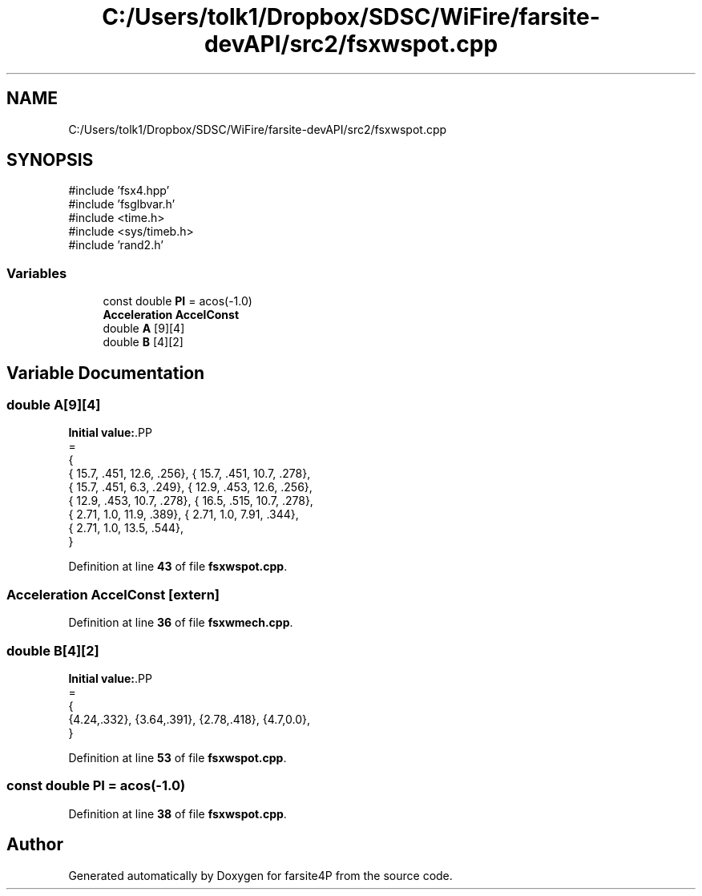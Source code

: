 .TH "C:/Users/tolk1/Dropbox/SDSC/WiFire/farsite-devAPI/src2/fsxwspot.cpp" 3 "farsite4P" \" -*- nroff -*-
.ad l
.nh
.SH NAME
C:/Users/tolk1/Dropbox/SDSC/WiFire/farsite-devAPI/src2/fsxwspot.cpp
.SH SYNOPSIS
.br
.PP
\fR#include 'fsx4\&.hpp'\fP
.br
\fR#include 'fsglbvar\&.h'\fP
.br
\fR#include <time\&.h>\fP
.br
\fR#include <sys/timeb\&.h>\fP
.br
\fR#include 'rand2\&.h'\fP
.br

.SS "Variables"

.in +1c
.ti -1c
.RI "const double \fBPI\fP = acos(\-1\&.0)"
.br
.ti -1c
.RI "\fBAcceleration\fP \fBAccelConst\fP"
.br
.ti -1c
.RI "double \fBA\fP [9][4]"
.br
.ti -1c
.RI "double \fBB\fP [4][2]"
.br
.in -1c
.SH "Variable Documentation"
.PP 
.SS "double A[9][4]"
\fBInitial value:\fP.PP
.nf
=
{
    { 15\&.7, \&.451, 12\&.6, \&.256}, { 15\&.7, \&.451, 10\&.7, \&.278},
    { 15\&.7, \&.451, 6\&.3, \&.249}, { 12\&.9, \&.453, 12\&.6, \&.256},
    { 12\&.9, \&.453, 10\&.7, \&.278}, { 16\&.5, \&.515, 10\&.7, \&.278},
    { 2\&.71, 1\&.0, 11\&.9, \&.389}, { 2\&.71, 1\&.0, 7\&.91, \&.344},
    { 2\&.71, 1\&.0, 13\&.5, \&.544}, 
}
.fi

.PP
Definition at line \fB43\fP of file \fBfsxwspot\&.cpp\fP\&.
.SS "\fBAcceleration\fP AccelConst\fR [extern]\fP"

.PP
Definition at line \fB36\fP of file \fBfsxwmech\&.cpp\fP\&.
.SS "double B[4][2]"
\fBInitial value:\fP.PP
.nf
=
{
    {4\&.24,\&.332}, {3\&.64,\&.391}, {2\&.78,\&.418}, {4\&.7,0\&.0}, 
}
.fi

.PP
Definition at line \fB53\fP of file \fBfsxwspot\&.cpp\fP\&.
.SS "const double PI = acos(\-1\&.0)"

.PP
Definition at line \fB38\fP of file \fBfsxwspot\&.cpp\fP\&.
.SH "Author"
.PP 
Generated automatically by Doxygen for farsite4P from the source code\&.
